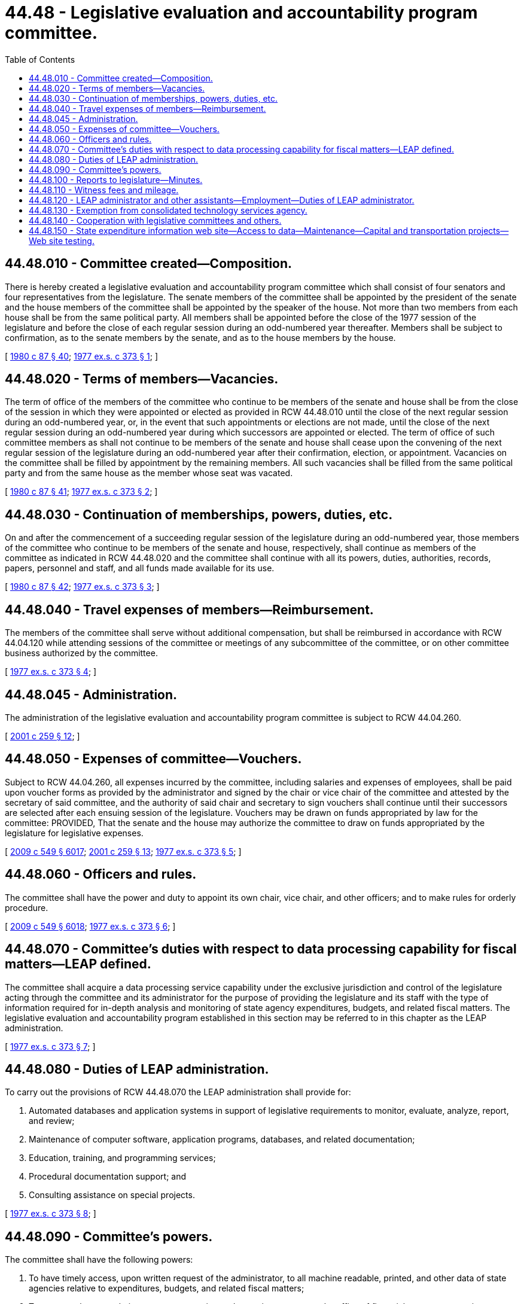 = 44.48 - Legislative evaluation and accountability program committee.
:toc:

== 44.48.010 - Committee created—Composition.
There is hereby created a legislative evaluation and accountability program committee which shall consist of four senators and four representatives from the legislature. The senate members of the committee shall be appointed by the president of the senate and the house members of the committee shall be appointed by the speaker of the house. Not more than two members from each house shall be from the same political party. All members shall be appointed before the close of the 1977 session of the legislature and before the close of each regular session during an odd-numbered year thereafter. Members shall be subject to confirmation, as to the senate members by the senate, and as to the house members by the house.

[ http://leg.wa.gov/CodeReviser/documents/sessionlaw/1980c87.pdf?cite=1980%20c%2087%20§%2040[1980 c 87 § 40]; http://leg.wa.gov/CodeReviser/documents/sessionlaw/1977ex1c373.pdf?cite=1977%20ex.s.%20c%20373%20§%201[1977 ex.s. c 373 § 1]; ]

== 44.48.020 - Terms of members—Vacancies.
The term of office of the members of the committee who continue to be members of the senate and house shall be from the close of the session in which they were appointed or elected as provided in RCW 44.48.010 until the close of the next regular session during an odd-numbered year, or, in the event that such appointments or elections are not made, until the close of the next regular session during an odd-numbered year during which successors are appointed or elected. The term of office of such committee members as shall not continue to be members of the senate and house shall cease upon the convening of the next regular session of the legislature during an odd-numbered year after their confirmation, election, or appointment. Vacancies on the committee shall be filled by appointment by the remaining members. All such vacancies shall be filled from the same political party and from the same house as the member whose seat was vacated.

[ http://leg.wa.gov/CodeReviser/documents/sessionlaw/1980c87.pdf?cite=1980%20c%2087%20§%2041[1980 c 87 § 41]; http://leg.wa.gov/CodeReviser/documents/sessionlaw/1977ex1c373.pdf?cite=1977%20ex.s.%20c%20373%20§%202[1977 ex.s. c 373 § 2]; ]

== 44.48.030 - Continuation of memberships, powers, duties, etc.
On and after the commencement of a succeeding regular session of the legislature during an odd-numbered year, those members of the committee who continue to be members of the senate and house, respectively, shall continue as members of the committee as indicated in RCW 44.48.020 and the committee shall continue with all its powers, duties, authorities, records, papers, personnel and staff, and all funds made available for its use.

[ http://leg.wa.gov/CodeReviser/documents/sessionlaw/1980c87.pdf?cite=1980%20c%2087%20§%2042[1980 c 87 § 42]; http://leg.wa.gov/CodeReviser/documents/sessionlaw/1977ex1c373.pdf?cite=1977%20ex.s.%20c%20373%20§%203[1977 ex.s. c 373 § 3]; ]

== 44.48.040 - Travel expenses of members—Reimbursement.
The members of the committee shall serve without additional compensation, but shall be reimbursed in accordance with RCW 44.04.120 while attending sessions of the committee or meetings of any subcommittee of the committee, or on other committee business authorized by the committee.

[ http://leg.wa.gov/CodeReviser/documents/sessionlaw/1977ex1c373.pdf?cite=1977%20ex.s.%20c%20373%20§%204[1977 ex.s. c 373 § 4]; ]

== 44.48.045 - Administration.
The administration of the legislative evaluation and accountability program committee is subject to RCW 44.04.260.

[ http://lawfilesext.leg.wa.gov/biennium/2001-02/Pdf/Bills/Session%20Laws/House/1391-S.SL.pdf?cite=2001%20c%20259%20§%2012[2001 c 259 § 12]; ]

== 44.48.050 - Expenses of committee—Vouchers.
Subject to RCW 44.04.260, all expenses incurred by the committee, including salaries and expenses of employees, shall be paid upon voucher forms as provided by the administrator and signed by the chair or vice chair of the committee and attested by the secretary of said committee, and the authority of said chair and secretary to sign vouchers shall continue until their successors are selected after each ensuing session of the legislature. Vouchers may be drawn on funds appropriated by law for the committee: PROVIDED, That the senate and the house may authorize the committee to draw on funds appropriated by the legislature for legislative expenses.

[ http://lawfilesext.leg.wa.gov/biennium/2009-10/Pdf/Bills/Session%20Laws/Senate/5038.SL.pdf?cite=2009%20c%20549%20§%206017[2009 c 549 § 6017]; http://lawfilesext.leg.wa.gov/biennium/2001-02/Pdf/Bills/Session%20Laws/House/1391-S.SL.pdf?cite=2001%20c%20259%20§%2013[2001 c 259 § 13]; http://leg.wa.gov/CodeReviser/documents/sessionlaw/1977ex1c373.pdf?cite=1977%20ex.s.%20c%20373%20§%205[1977 ex.s. c 373 § 5]; ]

== 44.48.060 - Officers and rules.
The committee shall have the power and duty to appoint its own chair, vice chair, and other officers; and to make rules for orderly procedure.

[ http://lawfilesext.leg.wa.gov/biennium/2009-10/Pdf/Bills/Session%20Laws/Senate/5038.SL.pdf?cite=2009%20c%20549%20§%206018[2009 c 549 § 6018]; http://leg.wa.gov/CodeReviser/documents/sessionlaw/1977ex1c373.pdf?cite=1977%20ex.s.%20c%20373%20§%206[1977 ex.s. c 373 § 6]; ]

== 44.48.070 - Committee's duties with respect to data processing capability for fiscal matters—LEAP defined.
The committee shall acquire a data processing service capability under the exclusive jurisdiction and control of the legislature acting through the committee and its administrator for the purpose of providing the legislature and its staff with the type of information required for in-depth analysis and monitoring of state agency expenditures, budgets, and related fiscal matters. The legislative evaluation and accountability program established in this section may be referred to in this chapter as the LEAP administration.

[ http://leg.wa.gov/CodeReviser/documents/sessionlaw/1977ex1c373.pdf?cite=1977%20ex.s.%20c%20373%20§%207[1977 ex.s. c 373 § 7]; ]

== 44.48.080 - Duties of LEAP administration.
To carry out the provisions of RCW 44.48.070 the LEAP administration shall provide for:

. Automated databases and application systems in support of legislative requirements to monitor, evaluate, analyze, report, and review;

. Maintenance of computer software, application programs, databases, and related documentation;

. Education, training, and programming services;

. Procedural documentation support; and

. Consulting assistance on special projects.

[ http://leg.wa.gov/CodeReviser/documents/sessionlaw/1977ex1c373.pdf?cite=1977%20ex.s.%20c%20373%20§%208[1977 ex.s. c 373 § 8]; ]

== 44.48.090 - Committee's powers.
The committee shall have the following powers:

. To have timely access, upon written request of the administrator, to all machine readable, printed, and other data of state agencies relative to expenditures, budgets, and related fiscal matters;

. To suggest changes relative to state accounting and reporting systems to the office of financial management or its successor and to require timely written responses to such suggestions; and

. Subject to RCW 44.04.260, to enter into contracts; and when entering into any contract for computer access, make necessary provisions relative to the scheduling of computer time and usage in recognition of the unique requirements and priorities of the legislative process.

[ http://lawfilesext.leg.wa.gov/biennium/2001-02/Pdf/Bills/Session%20Laws/House/1391-S.SL.pdf?cite=2001%20c%20259%20§%2014[2001 c 259 § 14]; http://leg.wa.gov/CodeReviser/documents/sessionlaw/1979c151.pdf?cite=1979%20c%20151%20§%20158[1979 c 151 § 158]; http://leg.wa.gov/CodeReviser/documents/sessionlaw/1977ex1c373.pdf?cite=1977%20ex.s.%20c%20373%20§%209[1977 ex.s. c 373 § 9]; ]

== 44.48.100 - Reports to legislature—Minutes.
The committee shall have the power to make reports to the legislature. The committee shall keep complete minutes of its meetings.

[ http://leg.wa.gov/CodeReviser/documents/sessionlaw/1987c505.pdf?cite=1987%20c%20505%20§%2046[1987 c 505 § 46]; http://leg.wa.gov/CodeReviser/documents/sessionlaw/1977ex1c373.pdf?cite=1977%20ex.s.%20c%20373%20§%2010[1977 ex.s. c 373 § 10]; ]

== 44.48.110 - Witness fees and mileage.
Each person who appears before the committee, other than a state official or employee, may upon request receive for attendance the fees and mileage provided for witnesses in civil cases in courts of record in accordance with the provisions of RCW 2.40.010, which shall be audited and paid upon the presentation of proper vouchers signed by such person and approved by the secretary and chair of the committee.

[ http://lawfilesext.leg.wa.gov/biennium/2009-10/Pdf/Bills/Session%20Laws/Senate/5038.SL.pdf?cite=2009%20c%20549%20§%206019[2009 c 549 § 6019]; http://leg.wa.gov/CodeReviser/documents/sessionlaw/1977ex1c373.pdf?cite=1977%20ex.s.%20c%20373%20§%2011[1977 ex.s. c 373 § 11]; ]

== 44.48.120 - LEAP administrator and other assistants—Employment—Duties of LEAP administrator.
The committee is hereby authorized and empowered to appoint an officer to be known as the LEAP administrator who shall be the executive officer of the committee and assist in its duties and shall compile information for the committee.

Subject to RCW 44.04.260, the committee is hereby authorized and empowered to select and employ temporary and permanent personnel and fix their salaries.

The duties of the administrator shall be as follows:

. To manage the LEAP operations.

. To assist the several standing committees of the house and senate; to appear before other legislative committees; and to assist any other legislative committee upon instruction by the committee.

. To provide the legislature with information obtained under the direction of the committee.

. To maintain a record of all work performed by the administrator under the direction of the committee and to keep and make available all documents, data, and reports submitted to the administrator by any legislative committee.

[ http://lawfilesext.leg.wa.gov/biennium/2001-02/Pdf/Bills/Session%20Laws/House/1391-S.SL.pdf?cite=2001%20c%20259%20§%2015[2001 c 259 § 15]; http://leg.wa.gov/CodeReviser/documents/sessionlaw/1977ex1c373.pdf?cite=1977%20ex.s.%20c%20373%20§%2012[1977 ex.s. c 373 § 12]; ]

== 44.48.130 - Exemption from consolidated technology services agency.
The committee is hereby expressly exempted from the provisions of chapter 43.105 RCW.

[ http://leg.wa.gov/CodeReviser/documents/sessionlaw/1977ex1c373.pdf?cite=1977%20ex.s.%20c%20373%20§%2013[1977 ex.s. c 373 § 13]; ]

== 44.48.140 - Cooperation with legislative committees and others.
The committee shall cooperate, act, and function with Washington state legislative committees and may cooperate with the councils or committees of other states similar to this committee and with other interstate research organizations.

[ http://leg.wa.gov/CodeReviser/documents/sessionlaw/1977ex1c373.pdf?cite=1977%20ex.s.%20c%20373%20§%2014[1977 ex.s. c 373 § 14]; ]

== 44.48.150 - State expenditure information web site—Access to data—Maintenance—Capital and transportation projects—Web site testing.
. By January 1, 2009, in collaboration with the office of financial management, using existing databases and structures currently shared, the office of the legislative evaluation and accountability program committee shall establish and make available to the public a searchable state expenditure information web site. The state expenditure information web site shall provide access to current budget data, access to current accounting data for budgeted expenditures and staff, and access to historical data. At a minimum, the web site will provide access or links to the following information as data are available:

.. State expenditures by fund or account;

.. State expenditures by agency, program, and subprogram;

.. State revenues by major source;

.. State expenditures by object and subobject;

.. State agency workloads, caseloads, and performance measures, and recent performance audits;

.. State agency budget data by activity; and

.. The inventory of state agency fees required by RCW 43.88.585.

. "State agency," as used in this section, includes every state agency, office, board, commission, or institution of the executive, legislative, or judicial branches, including institutions of higher education.

. The state expenditure information web site shall be updated periodically as subsequent fiscal year data become available, and the prior year expenditure data shall be maintained by the legislative evaluation and accountability program committee as part of its ten-year historical budget data.

. By January 1, 2014, current and future capital project and transportation project investments must be coded with the geographic information sufficient to permit the public to search and identify appropriation and expenditure data at the parent and subproject level to the extent available by:

.. State legislative district;

.. County; and

.. Agency project identifier.

. The office of the legislative evaluation and accountability program committee must, within existing resources, update the state expenditure information web site to allow the public to search for capital budget and transportation projects by selecting from an online geographical map. The map must allow an in-depth examination of financial and other data associated with such projects. Data elements must include:

.. Project title;

.. Total appropriation;

.. Project description;

.. Expenditure data; and

.. Administering agency.

. The web site must be easy to use, contain current and readily available data, and allow for review and analysis by the public. The legislative evaluation and accountability program committee must test the web site with potential users to ensure that it is easy to navigate and comprehend.

[ http://lawfilesext.leg.wa.gov/biennium/2013-14/Pdf/Bills/Session%20Laws/House/2058.SL.pdf?cite=2013%20c%20327%20§%202[2013 c 327 § 2]; http://lawfilesext.leg.wa.gov/biennium/2013-14/Pdf/Bills/Session%20Laws/Senate/5751.SL.pdf?cite=2013%20c%2063%20§%202[2013 c 63 § 2]; http://lawfilesext.leg.wa.gov/biennium/2007-08/Pdf/Bills/Session%20Laws/Senate/6818.SL.pdf?cite=2008%20c%20326%20§%202[2008 c 326 § 2]; ]

